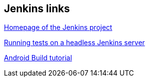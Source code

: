 [[hudsonlinks]]
== Jenkins links
	
https://jenkins-ci.org[Homepage of the Jenkins project]
	
http://blog.dahanne.net/2011/07/18/run-ui-tests-on-a-headless-jenkins-hudson-continuous-integration-server-running-ubuntu[Running tests on a headless Jenkins server]
	
http://www.vogella.com/tutorials/AndroidBuild/article.html[Android Build tutorial]	

